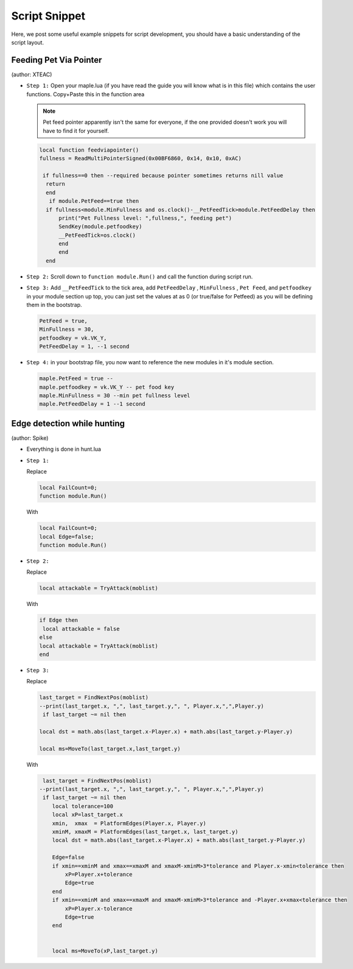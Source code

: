 Script Snippet
===============

Here, we post some useful example snippets for script development, you should have a basic understanding of the script layout.



Feeding Pet Via Pointer
^^^^^^^^^^^^^^^^^^^^^^^^^^^
(author:  XTEAC)

- ``Step 1:`` Open your maple.lua (if you have read the guide you will know what is in this file) which contains the user functions. Copy+Paste this in the function area

  .. note::

    Pet feed pointer apparently isn't the same for everyone, if the one provided doesn't work you will have to find it for yourself.



  .. code-block:: lua


      local function feedviapointer()
      fullness = ReadMultiPointerSigned(0x00BF6860, 0x14, 0x10, 0xAC)

       if fullness==0 then --required because pointer sometimes returns nill value
        return
        end
         if module.PetFeed==true then
        if fullness<module.MinFullness and os.clock()-__PetFeedTick>module.PetFeedDelay then           
            print("Pet Fullness level: ",fullness,", feeding pet")
            SendKey(module.petfoodkey)
            __PetFeedTick=os.clock()
            end
            end
        end


- ``Step 2:`` Scroll down to ``function module.Run()`` and call the function during script run.


- ``Step 3:`` Add ``__PetFeedTick`` to the tick area, add ``PetFeedDelay`` , ``MinFullness`` , ``Pet Feed``, and ``petfoodkey`` in your module section up top, you can just set the values at as 0 (or true/false for Petfeed) as you will be defining them in the bootstrap.

  .. code-block:: lua

         
       PetFeed = true,
       MinFullness = 30,
       petfoodkey = vk.VK_Y,
       PetFeedDelay = 1, --1 second


- ``Step 4:`` in your bootstrap file, you now want to reference the new modules in it's module section.

  .. code-block:: lua

    
     maple.PetFeed = true -- 
     maple.petfoodkey = vk.VK_Y -- pet food key
     maple.MinFullness = 30 --min pet fullness level
     maple.PetFeedDelay = 1 --1 second
     
     

Edge detection while hunting
^^^^^^^^^^^^^^^^^^^^^^^^^^^^^
(author: Spike)


- Everything is done in hunt.lua

- ``Step 1:``  

  Replace

  .. code-block:: lua


      local FailCount=0;
      function module.Run()         
  
  With

  .. code-block:: lua


      local FailCount=0;
      local Edge=false;
      function module.Run()
      
      
- ``Step 2:``

  Replace

  .. code-block:: lua
  
  
       local attackable = TryAttack(moblist)
       
       
  With
  
  
  .. code-block:: lua
       
       
       if Edge then
        local attackable = false
       else
       local attackable = TryAttack(moblist)
       end

- ``Step 3:``

  Replace

  .. code-block:: lua
  
  
        last_target = FindNextPos(moblist)  
        --print(last_target.x, ",", last_target.y,", ", Player.x,",",Player.y)
         if last_target ~= nil then      

        local dst = math.abs(last_target.x-Player.x) + math.abs(last_target.y-Player.y)
        
        local ms=MoveTo(last_target.x,last_target.y)
       
       
  With
  
  
  .. code-block:: lua
       
       
     last_target = FindNextPos(moblist)  
    --print(last_target.x, ",", last_target.y,", ", Player.x,",",Player.y)
     if last_target ~= nil then      
        local tolerance=100
        local xP=last_target.x
        xmin,  xmax  = PlatformEdges(Player.x, Player.y)
        xminM, xmaxM = PlatformEdges(last_target.x, last_target.y)
        local dst = math.abs(last_target.x-Player.x) + math.abs(last_target.y-Player.y)
        
        Edge=false
        if xmin==xminM and xmax==xmaxM and xmaxM-xminM>3*tolerance and Player.x-xmin<tolerance then
            xP=Player.x+tolerance
            Edge=true
        end
        if xmin==xminM and xmax==xmaxM and xmaxM-xminM>3*tolerance and -Player.x+xmax<tolerance then
            xP=Player.x-tolerance
            Edge=true
        end


        local ms=MoveTo(xP,last_target.y)
              
